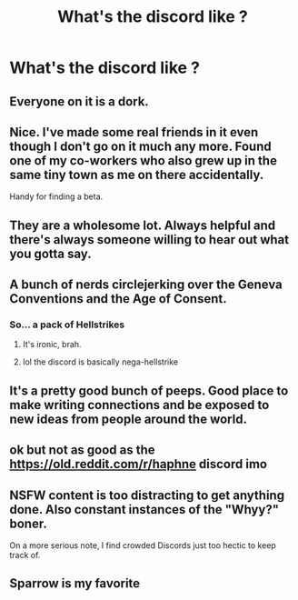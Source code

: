 #+TITLE: What's the discord like ?

* What's the discord like ?
:PROPERTIES:
:Author: Bleepbloopbotz2
:Score: 5
:DateUnix: 1562168929.0
:DateShort: 2019-Jul-03
:FlairText: Misc
:END:

** Everyone on it is a dork.
:PROPERTIES:
:Author: Tenebris-Umbra
:Score: 10
:DateUnix: 1562171313.0
:DateShort: 2019-Jul-03
:END:


** Nice. I've made some real friends in it even though I don't go on it much any more. Found one of my co-workers who also grew up in the same tiny town as me on there accidentally.

Handy for finding a beta.
:PROPERTIES:
:Author: FloreatCastellum
:Score: 5
:DateUnix: 1562172904.0
:DateShort: 2019-Jul-03
:END:


** They are a wholesome lot. Always helpful and there's always someone willing to hear out what you gotta say.
:PROPERTIES:
:Author: _neon_phoenix_
:Score: 5
:DateUnix: 1562181914.0
:DateShort: 2019-Jul-03
:END:


** A bunch of nerds circlejerking over the Geneva Conventions and the Age of Consent.
:PROPERTIES:
:Author: 4ecks
:Score: 3
:DateUnix: 1562171710.0
:DateShort: 2019-Jul-03
:END:

*** So... a pack of Hellstrikes
:PROPERTIES:
:Author: Bleepbloopbotz2
:Score: 10
:DateUnix: 1562171745.0
:DateShort: 2019-Jul-03
:END:

**** It's ironic, brah.
:PROPERTIES:
:Author: 4ecks
:Score: 2
:DateUnix: 1562172131.0
:DateShort: 2019-Jul-03
:END:


**** lol the discord is basically nega-hellstrike
:PROPERTIES:
:Author: galatea_and_acis
:Score: 1
:DateUnix: 1562186587.0
:DateShort: 2019-Jul-04
:END:


** It's a pretty good bunch of peeps. Good place to make writing connections and be exposed to new ideas from people around the world.
:PROPERTIES:
:Author: jenorama_CA
:Score: 2
:DateUnix: 1562176175.0
:DateShort: 2019-Jul-03
:END:


** ok but not as good as the [[https://old.reddit.com/r/haphne]] discord imo
:PROPERTIES:
:Author: galatea_and_acis
:Score: 3
:DateUnix: 1562186564.0
:DateShort: 2019-Jul-04
:END:


** NSFW content is too distracting to get anything done. Also constant instances of the "Whyy?" boner.

On a more serious note, I find crowded Discords just too hectic to keep track of.
:PROPERTIES:
:Author: SurbhitSrivastava
:Score: 1
:DateUnix: 1562224745.0
:DateShort: 2019-Jul-04
:END:


** Sparrow is my favorite
:PROPERTIES:
:Author: galatea_and_acis
:Score: 1
:DateUnix: 1562186569.0
:DateShort: 2019-Jul-04
:END:
